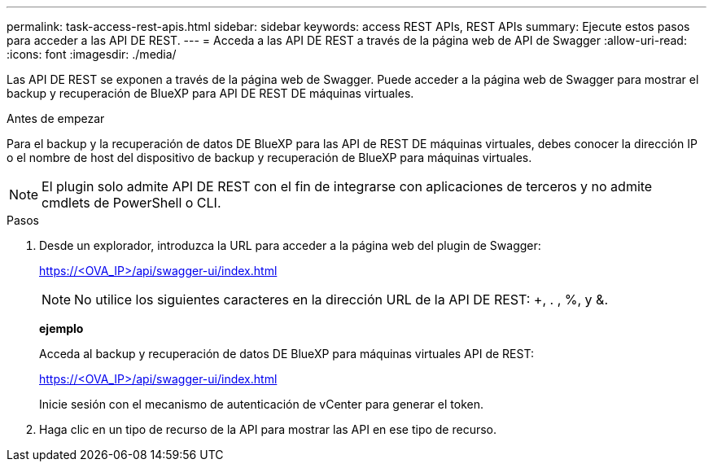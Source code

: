 ---
permalink: task-access-rest-apis.html 
sidebar: sidebar 
keywords: access REST APIs, REST APIs 
summary: Ejecute estos pasos para acceder a las API DE REST. 
---
= Acceda a las API DE REST a través de la página web de API de Swagger
:allow-uri-read: 
:icons: font
:imagesdir: ./media/


[role="lead"]
Las API DE REST se exponen a través de la página web de Swagger. Puede acceder a la página web de Swagger para mostrar el backup y recuperación de BlueXP para API DE REST DE máquinas virtuales.

.Antes de empezar
Para el backup y la recuperación de datos DE BlueXP para las API de REST DE máquinas virtuales, debes conocer la dirección IP o el nombre de host del dispositivo de backup y recuperación de BlueXP para máquinas virtuales.


NOTE: El plugin solo admite API DE REST con el fin de integrarse con aplicaciones de terceros y no admite cmdlets de PowerShell o CLI.

.Pasos
. Desde un explorador, introduzca la URL para acceder a la página web del plugin de Swagger:
+
https://<OVA_IP>/api/swagger-ui/index.html[]

+

NOTE: No utilice los siguientes caracteres en la dirección URL de la API DE REST: +, . , %, y &.

+
*ejemplo*

+
Acceda al backup y recuperación de datos DE BlueXP para máquinas virtuales API de REST:

+
https://<OVA_IP>/api/swagger-ui/index.html[]

+
Inicie sesión con el mecanismo de autenticación de vCenter para generar el token.

. Haga clic en un tipo de recurso de la API para mostrar las API en ese tipo de recurso.

